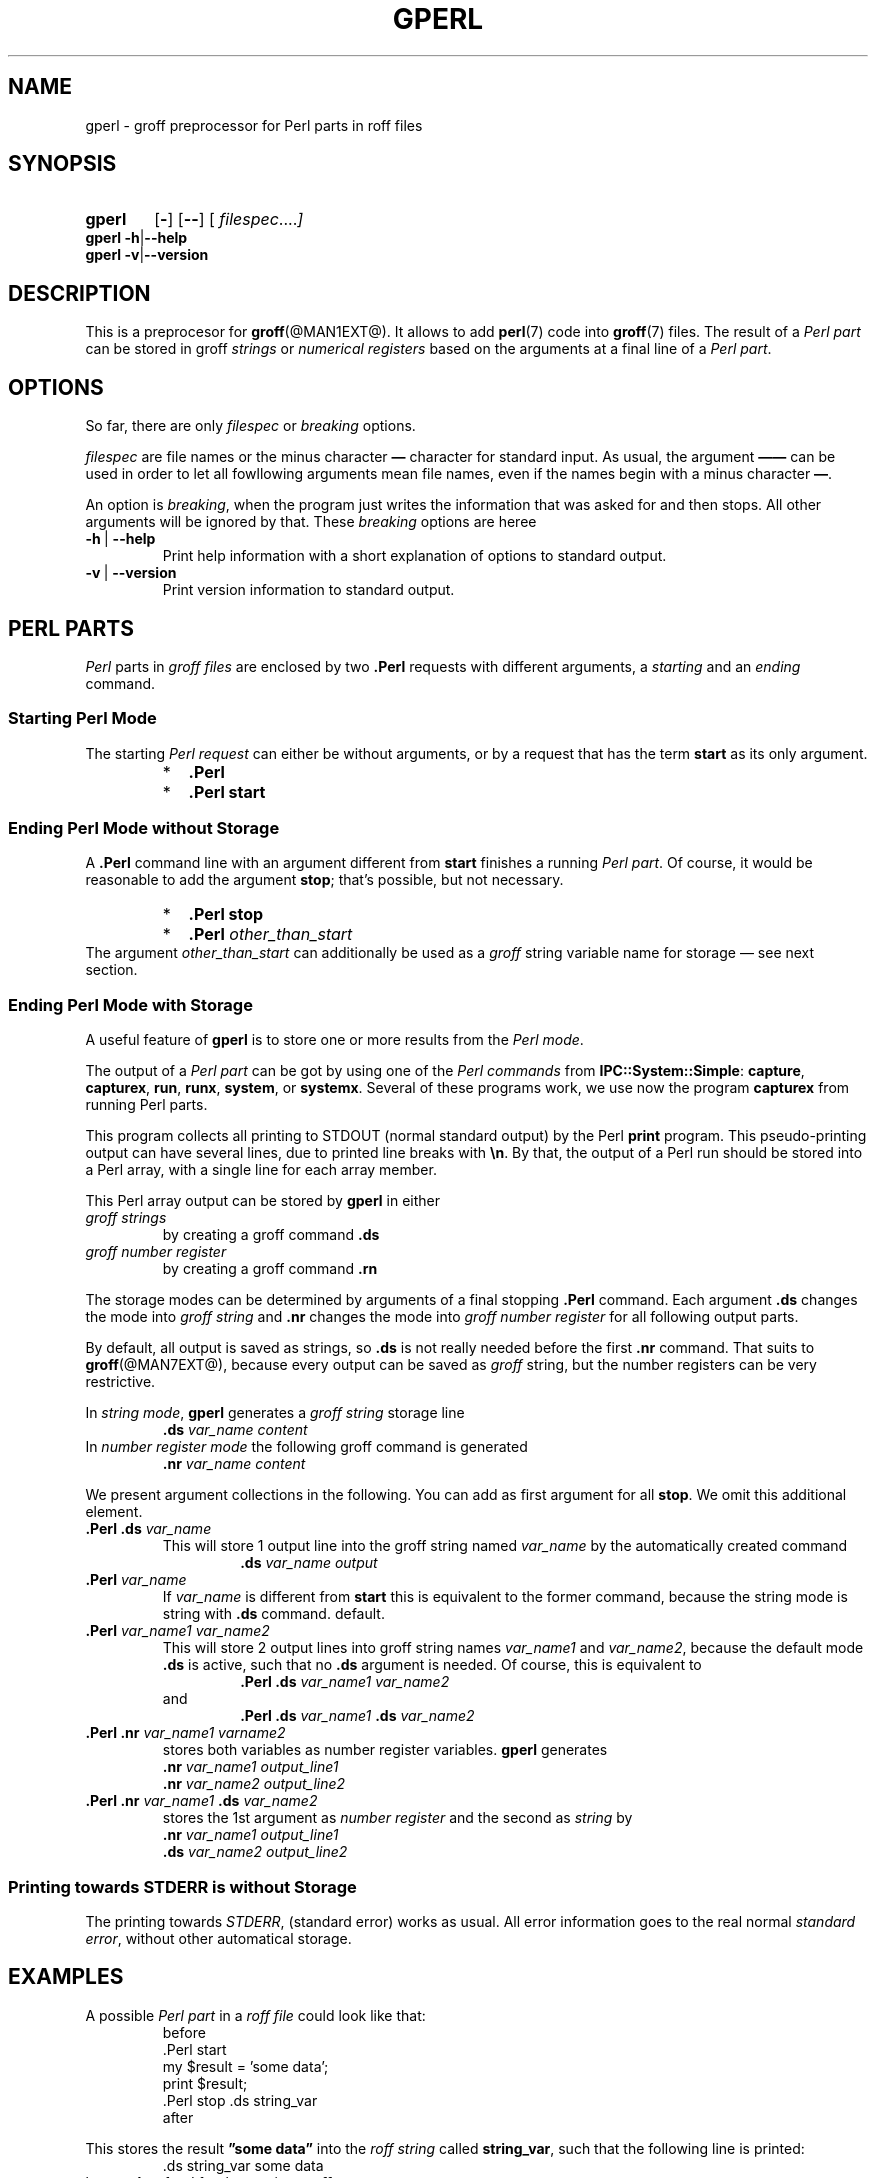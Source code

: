 .TH GPERL @MAN1EXT@ "@MDATE@" "Groff Version @VERSION@"
.SH NAME
gperl \- groff preprocessor for Perl parts in roff files
.
.SH "SYNOPSIS"
.\" The .SH was moved to this place in order to appease `apropos'.
.
.\" --------------------------------------------------------------------
.\" Legalese
.\" --------------------------------------------------------------------
.
.de authors
This file was written by Bernd Warken <groff-bernd.warken-72@web.de>.
.
Latest update: 6 Jul 2014
..
.
.de copyright
Copyright (C) 2014 Free Software Foundation, Inc.
.
.P
This file is part of
.IR \%gperl ,
which is part of
.IR \%groff ,
a free software project.
.
You can redistribute it and/or modify it under the terms of the
.nh
.B "GNU General Public License"
.hy
as published by the
.nh
.BR "Free Software Foundation" ,
.hy
version\~2.
.
.P
The license text is available in the internet at
.UR http://www.gnu.org/licenses/gpl-2.0.html
.UE .
..
.
.\" --------------------------------------------------------------------
.\" Characters
.\" --------------------------------------------------------------------
.
.\" Ellipsis ...
.ie t .ds EL \fS\N'188'\fP
.el .ds EL \&.\|.\|.\&\
.\" called with \*(EL
.
.\" Bullet
.ie t .ds BU \[bu]
.el .ds BU *
.\" used in `.IP \*(BU 2m' (former .Topic)
.
.
.\" --------------------------------------------------------------------
.\" SH "SYNOPSIS"
.\" --------------------------------------------------------------------
.
.SY gperl
.OP \-
.OP \-\-
.OP \& "\%filespec \*(EL"
.YS
.
.BR "gperl -h" | --help
.br
.BR "gperl -v" | --version
.
.
.\" --------------------------------------------------------------------
.SH DESCRIPTION
.\" --------------------------------------------------------------------
.
This is a preprocesor for
.BR \%groff (@MAN1EXT@).
.
It allows to add
.BR perl (7)
code into
.BR groff (7)
files.
.
The result of a
.I Perl part
can be stored in groff
.I strings
or
.I numerical registers
based on the arguments at a final line of a
.IR "Perl part" .
.
.
.\" --------------------------------------------------------------------
.SH "OPTIONS"
.\" --------------------------------------------------------------------
.
So far, there are only
.I filespec
or
.I breaking
options.
.
.
.P
.I filespec
are file names or the minus character
.B \[em]
character for standard input.
.
As usual, the argument
.B \[em]\[em]
can be used in order to let all fowllowing arguments mean file names,
even if the names begin with a minus character
.BR \[em] .
.
.
.P
An option is
.IR breaking ,
when the program just writes the information that was asked for and
then stops.
.
All other arguments will be ignored by that.
.
These
.I breaking
options are heree
.
.TP
.B -h\~\fR|\fB\~--help
Print help information with a short explanation of options to
standard output.
.
.
.TP
.B -v\~\fR|\fB\~--version
Print version information to standard output.
.
.
.\" --------------------------------------------------------------------
.SH "PERL PARTS"
.\" --------------------------------------------------------------------
.
.I Perl
parts in
.I groff files
are enclosed by two
.B .Perl
requests with different arguments, a
.I starting
and an
.I ending
command.
.
.
.\" --------------------------------------------------------------------
.SS "Starting Perl Mode"
.\" --------------------------------------------------------------------
.
The starting
.I Perl request
can either be without arguments, or by a request that has the term
.B start
as its only argument.
.RS
.IP \*(BU 2m
.B \&.Perl
.IP \*(BU 2m
.B \&.Perl start
.RE
.
.
.\" --------------------------------------------------------------------
.SS "Ending Perl Mode without Storage"
.\" --------------------------------------------------------------------
.
A
.B .Perl
command line with an argument different from
.B start
finishes a running
.IR "Perl part" .
.
Of course, it would be reasonable to add the argument
.BR stop ;
that's possible, but not necessary.
.
.RS
.IP \*(BU 2m
.B \&.Perl stop
.IP \*(BU 2m
.BI \&.Perl " other_than_start"
.RE
.
The argument
.I other_than_start
can additionally be used as a
.I groff
string variable name for storage \[em] see next section.
.
.
.\" --------------------------------------------------------------------
.SS "Ending Perl Mode with Storage"
.\" --------------------------------------------------------------------
.
A useful feature of
.B gperl
is to store one or more results from the
.IR "Perl mode" .
.
.
.P
The output of a
.I Perl part
can be got by using one of the
.I Perl commands
from
.BR IPC::System::Simple :
.BR capture ,
.BR capturex ,
.BR run ,
.BR runx ,
.BR system ,
or
.BR systemx .
.
Several of these programs work, we use now the program
.B capturex
from running Perl parts.
.
.
.P
This program collects all printing to STDOUT (normal standard output)
by the Perl
.B print
program.
.
This pseudo-printing output can have several lines, due to printed
line breaks with
.BR \[rs]n .
.
By that, the output of a Perl run should be stored into a Perl array,
with a single line for each array member.
.
.
.P
This Perl array output can be stored by
.B gperl
in either
.TP
.I groff strings
by creating a groff command
.B .ds
.
.TP
.I groff number register
by creating a groff command
.B .rn
.
.
.P
The storage modes can be determined by arguments of a final stopping
.B .Perl
command.
.
Each argument
.B .ds
changes the mode into
.I groff string
and
.B .nr
changes the mode into
.I groff number register
for all following output parts.
.
.
.P
By default, all output is saved as strings, so
.B .ds
is not really needed before the first
.B .nr
command.
.
That suits to
.BR \%groff (@MAN7EXT@),
because every output can be saved as
.I groff
string, but the number registers can be very restrictive.
.
.
.P
In
.IR "string mode" ,
.B gperl
generates a
.I groff string
storage line
.RS
.EX
\&\fB.ds \fIvar_name content
.EE
.RE
.
In
.I number register mode
the following groff command is generated
.RS
.EX
\&\fB.nr \fIvar_name content
.EE
.RE
.
.
.P
We present argument collections in the following.
.
You can add as first argument for all
.BR stop .
.
We omit this additional element. 
.
.
.P
.TP
.BI ".Perl .ds " var_name
This will store 1 output line into the groff string named
.I var_name
by the automatically created command
.RS
.RS
.EX
.BI .ds " var_name output"
.EE
.RE
.RE
.
.
.TP
.BI .Perl " var_name"
If
.I var_name
is different from
.B start
this is equivalent to the former command, because the string mode is
string with
.B .ds
command.
default.
.
.
.TP
.BI .Perl " var_name1 var_name2"
This will store 2 output lines into groff string names
.I var_name1
and
.IR var_name2 ,
because the default mode
.B .ds
is active, such that no
.B .ds
argument is needed.
.
Of course, this is equivalent to
.RS
.RS
.EX
.BI ".Perl .ds " "var_name1 var_name2"
.EE
.RE
and
.RS
.EX
.BI ".Perl .ds " "var_name1 " ".ds" " var_name2"
.EE
.RE
.RE
.
.
.TP
.BI ".Perl .nr" " var_name1 varname2"
stores both variables as number register variables.
.
.B gperl
generates
.RS
.EX
.BI .nr " var_name1 output_line1"
.BI .nr " var_name2 output_line2"
.EE
.RE
.
.
.TP
.BI ".Perl .nr " var_name1 " .ds " var_name2
stores the 1st argument as
.I number register
and the second as
.I string
by
.RS
.EX
.BI .nr " var_name1 output_line1"
.BI .ds " var_name2 output_line2"
.EE
.RE
.
.
.\" --------------------------------------------------------------------
.SS "Printing towards STDERR is without Storage"
.\" --------------------------------------------------------------------
.
The printing towards
.IR STDERR ,
(standard error) works as usual.
.
All error information goes to the real normal
.IR "standard error" ,
without other automatical storage.
.
.
.\" --------------------------------------------------------------------
.SH "EXAMPLES"
.\" --------------------------------------------------------------------
.
A possible
.I Perl part
in a
.I roff file
could look like that:
.RS
.EX
before
\&.Perl start
my $result = 'some data';
print $result;
\&.Perl stop .ds string_var
after
.EE
.RE
.
.
.P
This stores the result
.B \[rq]some data\[rq]
into the
.I roff string
called
.BR string_var ,
such that the following line is printed:
.RS
.EX
\&.ds string_var some data
.EE
.RE
by
.B gperl
as food for the coming
.B groff
run.
.
.
.P
A
.I Perl part
with several outputs is:
.RS
.EX
\&.Perl start
print \[rq]first\[rs]n\[rq];
print \[rq]second line\[rs]n\[rq];
print \[rq]3\[rs]n\[rq];
\&.Perl var1 var2 .nr var3 
.EE
.RE
.
This stores 3 printed lines into 3
.I groff
strings.
.BR var1 , var2 , var3 .
.
So the following
.I groff
command lines are created:
.RS
.EX
\&.ds var1 first
\&.ds var2 second line
\&.nr var3 3
.EE
.RE
.
.
.\" --------------------------------------------------------------------
.SH "SEE ALSO"
.\" --------------------------------------------------------------------
.
.P
Man\-pages related to
.I groff
are
.BR \%groff (@MAN1EXT@),
.BR \%groff (@MAN7EXT@),
.BR \%grog (@MAN1EXT@),
and
.BR \%groffer (@MAN1EXT@).
.
.
.P
Documents related to
.I Perl
are
.BR \%perl (@MAN1EXT@),
.BR \%perl (@MAN7EXT@),
and
.UR http://\:search.cpan.org/\:~pjf/\:IPC-System-Simple-1.25/\:lib/\:\
IPC/\:System/\:Simple.pm
.IR "Perl " IPC:System:Simple
.UE
.
.
.\" --------------------------------------------------------------------
.SH "AUTHOR"
.\" --------------------------------------------------------------------
.authors
.
.
.\" --------------------------------------------------------------------
.SH "COPYING"
.\" --------------------------------------------------------------------
.copyright
.
.
.\" --------------------------------------------------------------------
.\" Emacs settings
.\" --------------------------------------------------------------------
.
.\" Local Variables:
.\" mode: nroff
.\" End:
